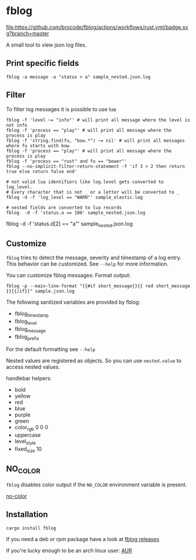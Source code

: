 [[./logo/fblog_small.png]]

* fblog

  [[https://crates.io/crates/fblog][file:https://img.shields.io/crates/v/fblog.svg]]
  [[https://github.com/brocode/fblog/blob/nested-values/.github/workflows/rust.yml][file:https://github.com/brocode/fblog/actions/workflows/rust.yml/badge.svg?branch=master]]


  A small tool to view json log files.

  [[file:demo.png]]



** Print specific fields

   #+BEGIN_SRC shell-script
   fblog -a message -a "status > a" sample_nested.json.log
   #+END_SRC

** Filter
   To filter log messages it is possible to use lua

   #+BEGIN_SRC shell-script
   fblog -f 'level ~= "info"' # will print all message where the level is not info
   fblog -f 'process == "play"' # will print all message where the process is play
   fblog -f 'string.find(fu, "bow.*") ~= nil' # will print all messages where fu starts with bow
   fblog -f 'process == "play"' # will print all message where the process is play
   fblog -f 'process == "rust" and fu == "bower"'
   fblog --no-implicit-filter-return-statement -f 'if 3 > 2 then return true else return false end'

   # not valid lua identifiers like log.level gets converted to log_level.
   # Every character that is not _ or a letter will be converted to _
   fblog -d -f 'log_level == "WARN"' sample_elastic.log

   # nested fields are converted to lua records
   fblog  -d -f 'status.a == 100' sample_nested.json.log
   #+END_SRC

   # array fields are converted to lua tables (index starts with 1)
   fblog  -d -f 'status.d[2] == "a"' sample_nested.json.log
   #+END_SRC

** Customize
   ~fblog~ tries to detect the message, severity and timestamp of a log
   entry. This behavior can be customized. See ~--help~ for more
   information.

   You can customize fblog messages:
   Format output:
   #+BEGIN_SRC shell-script
   fblog -p --main-line-format "{{#if short_message}}{{ red short_message }}{{/if}}" sample.json.log
   #+END_SRC

   The following sanitized variables are provided by fblog:

   * fblog_timestamp
   * fblog_level
   * fblog_message
   * fblog_prefix

   For the default formatting see ~--help~

   Nested values are registered as objects. So you can use ~nested.value~ to access nested values.

   handlebar helpers:

   * bold
   * yellow
   * red
   * blue
   * purple
   * green
   * color_rgb 0 0 0
   * uppercase
   * level_style
   * fixed_size 10

** NO_COLOR
   ~fblog~ disables color output if the ~NO_COLOR~ environment variable is present.

   [[https://no-color.org/][no-color]]


** Installation
   #+BEGIN_SRC bash
   cargo install fblog
   #+END_SRC

   If you need a deb or rpm package have a look at [[https://github.com/brocode/fblog/releases][fblog releases]]

   If you're lucky enough to be an arch linux user: [[https://aur.archlinux.org/packages/fblog/][AUR]]
